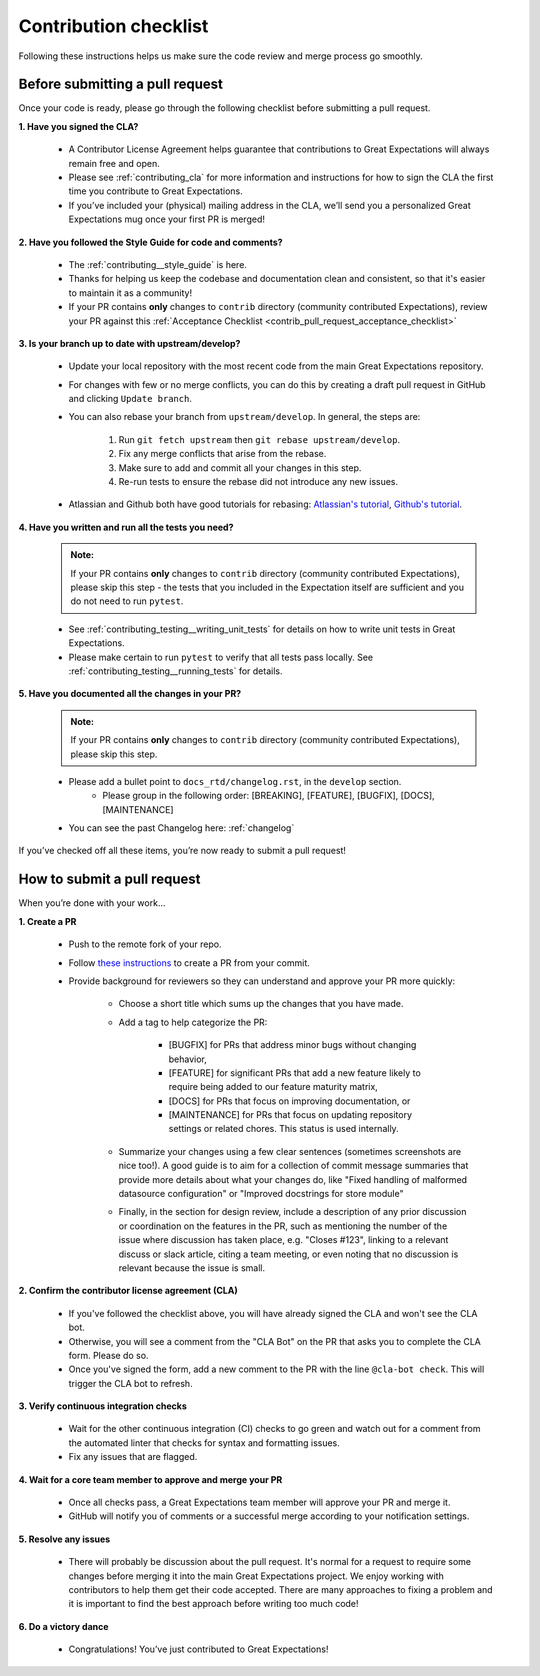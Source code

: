 .. _contributing_contribution_checklist:


Contribution checklist
=======================

Following these instructions helps us make sure the code review and merge process go smoothly.

.. _contributing_before_submitting_a_pr:

Before submitting a pull request
--------------------------------

Once your code is ready, please go through the following checklist before submitting a pull request. 


**1. Have you signed the CLA?**

    * A Contributor License Agreement helps guarantee that contributions to Great Expectations will always remain free and open.
    * Please see :ref:`contributing_cla` for more information and instructions for how to sign the CLA the first time you contribute to Great Expectations.
    * If you’ve included your (physical) mailing address in the CLA, we’ll send you a personalized Great Expectations mug once your first PR is merged!

**2. Have you followed the Style Guide for code and comments?**

    * The :ref:`contributing__style_guide` is here.
    * Thanks for helping us keep the codebase and documentation clean and consistent, so that it's easier to maintain it as a community!
    * If your PR contains **only** changes to ``contrib`` directory (community contributed Expectations), review your PR against this :ref:`Acceptance Checklist <contrib_pull_request_acceptance_checklist>`

**3. Is your branch up to date with upstream/develop?**

    * Update your local repository with the most recent code from the main Great Expectations repository.
    * For changes with few or no merge conflicts, you can do this by creating a draft pull request in GitHub and clicking ``Update branch``.
    * You can also rebase your branch from ``upstream/develop``. In general, the steps are:

        1. Run ``git fetch upstream`` then ``git rebase upstream/develop``.
        2. Fix any merge conflicts that arise from the rebase.
        3. Make sure to add and commit all your changes in this step.
        4. Re-run tests to ensure the rebase did not introduce any new issues.

    * Atlassian and Github both have good tutorials for rebasing: `Atlassian's tutorial <https://www.atlassian.com/git/tutorials/git-forks-and-upstreams>`__, `Github's tutorial <https://help.github.com/en/github/collaborating-with-issues-and-pull-requests/syncing-a-fork>`__.

**4. Have you written and run all the tests you need?**

    .. admonition:: Note:

        If your PR contains **only** changes to ``contrib`` directory (community contributed Expectations), please skip this step - the tests that you included in the Expectation itself are sufficient and you do not need to run ``pytest``.

    * See :ref:`contributing_testing__writing_unit_tests` for details on how to write unit tests in Great Expectations.
    * Please make certain to run ``pytest`` to verify that all tests pass locally. See :ref:`contributing_testing__running_tests` for details.

**5. Have you documented all the changes in your PR?**

    .. admonition:: Note:

        If your PR contains **only** changes to ``contrib`` directory (community contributed Expectations), please skip this step.

    * Please add a bullet point to ``docs_rtd/changelog.rst``, in the ``develop`` section.
        * Please group in the following order: [BREAKING], [FEATURE], [BUGFIX], [DOCS], [MAINTENANCE]
    * You can see the past Changelog here: :ref:`changelog`


If you’ve checked off all these items, you’re now ready to submit a pull request!


.. _contributing_submitting_a_pr:

How to submit a pull request
----------------------------

When you’re done with your work...

**1. Create a PR**

    * Push to the remote fork of your repo.
    * Follow `these instructions <https://help.github.com/en/github/collaborating-with-issues-and-pull-requests/creating-a-pull-request-from-a-fork>`__ to create a PR from your commit.
    * Provide background for reviewers so they can understand and approve your PR more quickly:

        * Choose a short title which sums up the changes that you have made. 
        * Add a tag to help categorize the PR:

            * [BUGFIX] for PRs that address minor bugs without changing behavior, 
            * [FEATURE] for significant PRs that add a new feature likely to require being added to our feature maturity matrix,
            * [DOCS] for PRs that focus on improving documentation, or 
            * [MAINTENANCE] for PRs that focus on updating repository settings or related chores. This status is used internally.

        * Summarize your changes using a few clear sentences (sometimes screenshots are nice too!). A good guide is to aim for a collection of commit message summaries that provide more details about what your changes do, like "Fixed handling of malformed datasource configuration" or "Improved docstrings for store module"
        * Finally, in the section for design review, include a description of any prior discussion or coordination on the features in the PR, such as mentioning the number of the issue where discussion has taken place, e.g. "Closes #123", linking to a relevant discuss or slack article, citing a team meeting, or even noting that no discussion is relevant because the issue is small.

**2. Confirm the contributor license agreement (CLA)**

    * If you've followed the checklist above, you will have already signed the CLA and won't see the CLA bot.
    * Otherwise, you will see a comment from the "CLA Bot" on the PR that asks you to complete the CLA form. Please do so.
    * Once you've signed the form, add a new comment to the PR with the line ``@cla-bot check``. This will trigger the CLA bot to refresh.

**3. Verify continuous integration checks**

    * Wait for the other continuous integration (CI) checks to go green and watch out for a comment from the automated linter that checks for syntax and formatting issues.
    * Fix any issues that are flagged.

**4. Wait for a core team member to approve and merge your PR**

    * Once all checks pass, a Great Expectations team member will approve your PR and merge it.
    * GitHub will notify you of comments or a successful merge according to your notification settings.

**5. Resolve any issues**

    * There will probably be discussion about the pull request. It's normal for a request to require some changes before merging it into the main Great Expectations project. We enjoy working with contributors to help them get their code accepted. There are many approaches to fixing a problem and it is important to find the best approach before writing too much code!

**6. Do a victory dance**

    * Congratulations! You’ve just contributed to Great Expectations!

        .. image:: great_expectations_happy.gif
